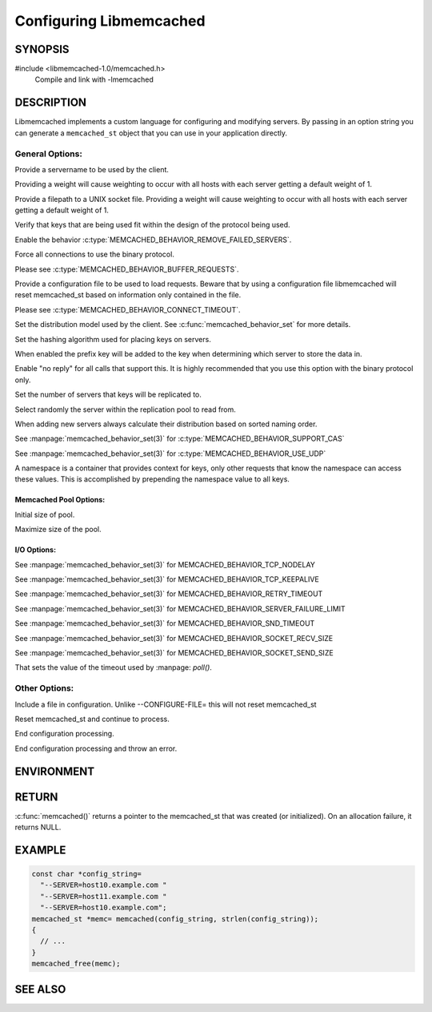 ========================
Configuring Libmemcached
========================

.. highlightlang:: c

-------- 
SYNOPSIS 
--------

#include <libmemcached-1.0/memcached.h>
  Compile and link with -lmemcached

.. c:function:: memcached_st *memcached(const char *string, size_t string_length)

.. c:function:: memcached_return_t libmemcached_check_configuration(const char *option_string, size_t length, char *error_buffer, size_t error_buffer_size)


-----------
DESCRIPTION
-----------

Libmemcached implements a custom language for configuring and modifying
servers. By passing in an option string you can generate a ``memcached_st`` object
that you can use in your application directly.

General Options:
****************

.. option::  --SERVER=<servername>:<optional_port>/?<optional_weight>

Provide a servername to be used by the client.

Providing a weight will cause weighting to occur with all hosts with each server getting a default weight of 1.

.. option:: --SOCKET=\"<filepath>/?<optional_weight>\"

Provide a filepath to a UNIX socket file. Providing a weight will cause weighting to occur with all hosts with each server getting a default weight of 1.

.. option:: --VERIFY-KEY

Verify that keys that are being used fit within the design of the protocol being used.

.. option:: --REMOVE_FAILED_SERVERS

Enable the behavior :c:type:`MEMCACHED_BEHAVIOR_REMOVE_FAILED_SERVERS`.

.. option:: --BINARY-PROTOCOL

Force all connections to use the binary protocol.

.. option:: --BUFFER-REQUESTS

Please see :c:type:`MEMCACHED_BEHAVIOR_BUFFER_REQUESTS`.

.. option:: --CONFIGURE-FILE=

Provide a configuration file to be used to load requests. Beware that by using a configuration file libmemcached will reset memcached_st based on information only contained in the file.

.. option:: --CONNECT-TIMEOUT=

Please see :c:type:`MEMCACHED_BEHAVIOR_CONNECT_TIMEOUT`. 

.. option:: --DISTRIBUTION=

Set the distribution model used by the client.  See :c:func:`memcached_behavior_set` for more details.

.. option:: --HASH=

Set the hashing algorithm used for placing keys on servers.

.. option:: --HASH-WITH-NAMESPACE

When enabled the prefix key will be added to the key when determining which
server to store the data in.

.. option:: --NOREPLY

Enable "no reply" for all calls that support this. It is highly recommended
that you use this option with the binary protocol only.

.. option:: --NUMBER-OF-REPLICAS=

Set the number of servers that keys will be replicated to.

.. option:: --RANDOMIZE-REPLICA-READ

Select randomly the server within the replication pool to read from.

.. option:: --SORT-HOSTS

When adding new servers always calculate their distribution based on sorted naming order.

.. option:: --SUPPORT-CAS

See :manpage:`memcached_behavior_set(3)` for :c:type:`MEMCACHED_BEHAVIOR_SUPPORT_CAS`

.. option:: --USE-UDP

See :manpage:`memcached_behavior_set(3)` for :c:type:`MEMCACHED_BEHAVIOR_USE_UDP`

.. option:: --NAMESPACE=

A namespace is a container that provides context for keys, only other
requests that know the namespace can access these values. This is
accomplished by prepending the namespace value to all keys.


***********************
Memcached Pool Options:
***********************

.. option:: --POOL-MIN

Initial size of pool.

.. option:: --POOL-MAX

Maximize size of the pool.

************
I/O Options:
************

.. option:: --TCP-NODELAY

See :manpage:`memcached_behavior_set(3)` for MEMCACHED_BEHAVIOR_TCP_NODELAY

.. option:: --TCP-KEEPALIVE

See :manpage:`memcached_behavior_set(3)` for MEMCACHED_BEHAVIOR_TCP_KEEPALIVE

.. option:: --RETRY-TIMEOUT=

See :manpage:`memcached_behavior_set(3)` for MEMCACHED_BEHAVIOR_RETRY_TIMEOUT

.. option:: --SERVER-FAILURE-LIMIT=

See :manpage:`memcached_behavior_set(3)` for MEMCACHED_BEHAVIOR_SERVER_FAILURE_LIMIT

.. option:: --SND-TIMEOUT=

See :manpage:`memcached_behavior_set(3)` for MEMCACHED_BEHAVIOR_SND_TIMEOUT

.. option:: --SOCKET-RECV-SIZE=

See :manpage:`memcached_behavior_set(3)` for MEMCACHED_BEHAVIOR_SOCKET_RECV_SIZE

.. option:: --SOCKET-SEND-SIZE=

See :manpage:`memcached_behavior_set(3)` for MEMCACHED_BEHAVIOR_SOCKET_SEND_SIZE

.. option:: --POLL-TIMEOUT=

That sets the value of the timeout used by :manpage: `poll()`.

.. option:: --IO-BYTES-WATERMARK=

.. option:: --IO-KEY-PREFETCH=

.. option:: --IO-MSG-WATERMARK=

.. option:: --TCP-KEEPIDLE

.. option:: --RCV-TIMEOUT=



Other Options:
**************


.. option:: INCLUDE

Include a file in configuration. Unlike --CONFIGURE-FILE= this will not reset memcached_st

.. option:: RESET

Reset memcached_st and continue to process.

.. option:: END

End configuration processing.

.. option:: ERROR

End configuration processing and throw an error.


-----------
ENVIRONMENT
-----------

.. envvar:: LIBMEMCACHED


------
RETURN
------


:c:func:`memcached()` returns a pointer to the memcached_st that was
created (or initialized).  On an allocation failure, it returns NULL.



------- 
EXAMPLE 
-------


.. code-block:: c

   const char *config_string=
     "--SERVER=host10.example.com "
     "--SERVER=host11.example.com "
     "--SERVER=host10.example.com";
   memcached_st *memc= memcached(config_string, strlen(config_string));
   {
     // ...
   }
   memcached_free(memc);



--------
SEE ALSO
--------

.. only:: man

    :manpage:`memcached(1)`
    :manpage:`libmemcached(3)`
    :manpage:`memcached_strerror(3)`

.. only:: html

    * :manpage:`memcached(1)`
    * :doc:`libmemcached`
    * :doc:`memcached_strerror`
